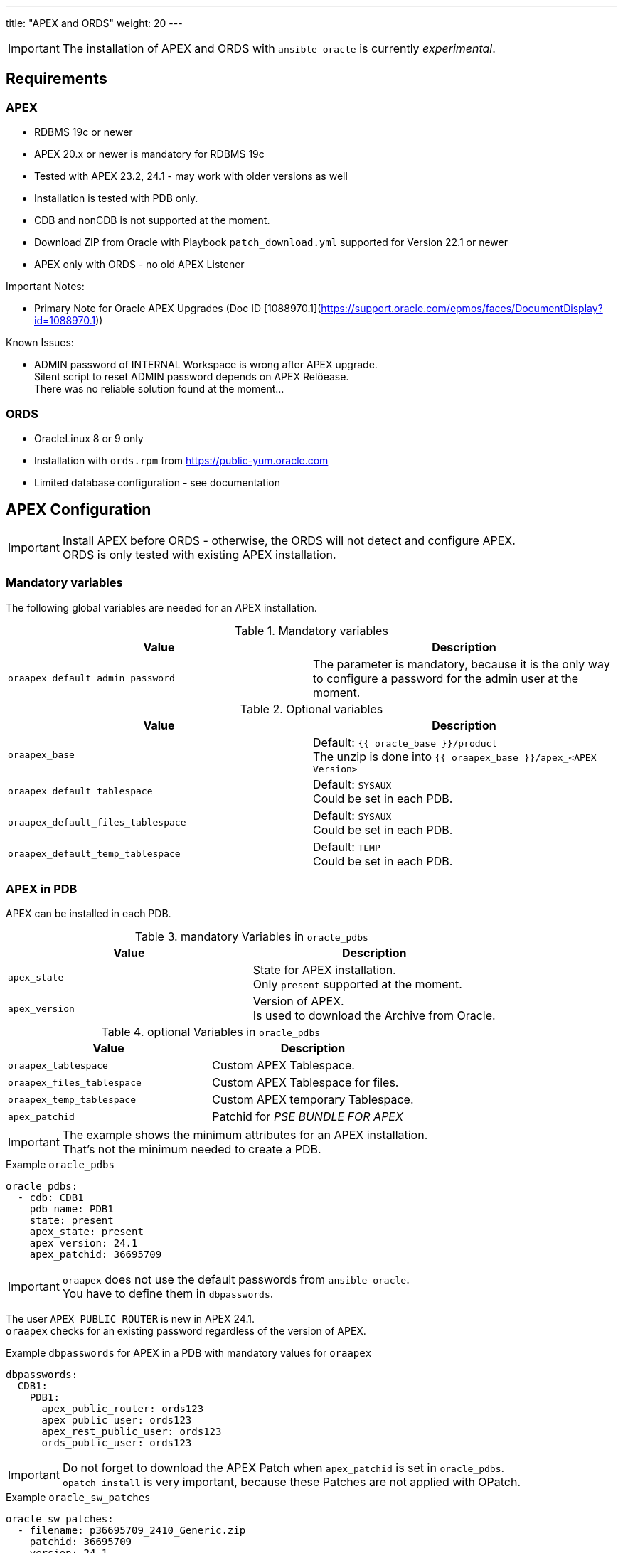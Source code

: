 ---
title: "APEX and ORDS"
weight: 20
---

IMPORTANT: The installation of APEX and ORDS with `ansible-oracle` is currently _experimental_.

== Requirements

=== APEX

- RDBMS 19c or newer
- APEX 20.x or newer is mandatory for RDBMS 19c
- Tested with APEX 23.2, 24.1 - may work with older versions as well
- Installation is tested with PDB only.
- CDB and nonCDB is not supported at the moment.
- Download ZIP from Oracle with Playbook `patch_download.yml` supported for Version 22.1 or newer
- APEX only with ORDS - no old APEX Listener

Important Notes:

- Primary Note for Oracle APEX Upgrades (Doc ID [1088970.1](https://support.oracle.com/epmos/faces/DocumentDisplay?id=1088970.1))

Known Issues:

- ADMIN password of INTERNAL Workspace is wrong after APEX upgrade. +
  Silent script to reset ADMIN password depends on APEX Relöease. +
  There was no reliable solution found at the moment...

=== ORDS

- OracleLinux 8 or 9 only
- Installation with `ords.rpm` from https://public-yum.oracle.com
- Limited database configuration - see documentation

== APEX Configuration

IMPORTANT: Install APEX before ORDS - otherwise, the ORDS will not detect and configure APEX. +
ORDS is only tested with existing APEX installation.

=== Mandatory variables

The following global variables are needed for an APEX installation.

.Mandatory variables
[options="header,footer"]
|=======================
|Value |Description
|`oraapex_default_admin_password` | The parameter is mandatory, because it is the only way to configure a password for the admin user at the moment.
|=======================

.Optional variables
[options="header,footer"]
|=======================
|Value |Description
|`oraapex_base`
| Default: `{{ oracle_base }}/product` +
The unzip is done into `{{ oraapex_base }}/apex_<APEX Version>`
|`oraapex_default_tablespace`
| Default: `SYSAUX` +
Could be set in each PDB.
|`oraapex_default_files_tablespace`
| Default: `SYSAUX` +
Could be set in each PDB.
|`oraapex_default_temp_tablespace`
| Default: `TEMP` +
Could be set in each PDB.
|=======================

=== APEX in PDB

APEX can be installed in each PDB.

.mandatory Variables in `oracle_pdbs`
[options="header,footer"]
|=======================
|Value |Description
| `apex_state`
| State for APEX installation. +
Only `present` supported at the moment.
| `apex_version`
| Version of APEX. +
Is used to download the Archive from Oracle.
|=======================

.optional Variables in `oracle_pdbs`
[options="header,footer"]
|=======================
|Value |Description
| `oraapex_tablespace`
| Custom APEX Tablespace.
| `oraapex_files_tablespace`
| Custom APEX Tablespace for files.
| `oraapex_temp_tablespace`
| Custom APEX temporary Tablespace.
| `apex_patchid`
| Patchid for _PSE BUNDLE FOR APEX_
|=======================

IMPORTANT: The example shows the minimum attributes for an APEX installation. +
That's not the minimum needed to create a PDB.

.Example `oracle_pdbs`
----
oracle_pdbs:
  - cdb: CDB1
    pdb_name: PDB1
    state: present
    apex_state: present
    apex_version: 24.1
    apex_patchid: 36695709
----

IMPORTANT: `oraapex` does not use the default passwords from `ansible-oracle`. +
You have to define them in `dbpasswords`.

The user `APEX_PUBLIC_ROUTER` is new in APEX 24.1. +
`oraapex` checks for an existing password regardless of the version of APEX.

.Example `dbpasswords` for APEX in a PDB with mandatory values for `oraapex`
----
dbpasswords:
  CDB1:
    PDB1:
      apex_public_router: ords123
      apex_public_user: ords123
      apex_rest_public_user: ords123
      ords_public_user: ords123
----

IMPORTANT: Do not forget to download the APEX Patch when `apex_patchid` is set in `oracle_pdbs`. +
`opatch_install` is very important, because these Patches are not applied with OPatch.

.Example `oracle_sw_patches`
----
oracle_sw_patches:
  - filename: p36695709_2410_Generic.zip
    patchid: 36695709
    version: 24.1
    description: PSE BUNDLE FOR APEX 24.1
    opatch_needed: false
----

=== Playbook execution

The installation of APEX is part of `playbooks/manage_db.yml`. +
This allows the creation of custom Tablespaces, Profiles etc. for APEX, without the need to use a dedicated Playbook.


== ORDS Configuration

IMPORTANT: The configuration of ORDS is limited to the following variables at the moment.

.Mandatory variables in `oraords_db_pools`
[options="header,footer"]
|=======================
|Value |Description
| db_pool | Database Pool
| pdb_name | PDB-Name of Target
| service | Database Service Name
| port | Listener Port
| host | Database Hostname
|=======================

.Optional variables in `oraords_db_pools`
[options="header,footer"]
|=======================
|Value |Description
| feature_db_api | true / false (Default)
| feature_rest_enabled_sql | true / false (Default)
| feature_sdw | true / false (Default)
|=======================

----
oraords_db_pools:
  - db_pool: default
    pdb_name: PDB1
    admin_user: sys
    service: pdb1
    port: 1521
    host: "{{ inventory_hostname }}"
    feature_db_api: true
    feature_rest_enabled_sql: true
    feature_sdw: true
----

The passwords for Admin- and ORDS-User are defined in `oraords_db_pools_password`. +
They are set in a dedicated variable to prevent `no_log=true` in loops over `oraords_db_pools`. +
Referencing `dbpasswords` helps to reduce redundancy for passwords.

----
oraords_db_pools_password:
  default:
    admin_password: "{{ dbpasswords['DB1']['sys'] }}"
    ords_password: "{{ dbpasswords['DB1']['PDB1']['ords_public_user'] }}"
----

=== Playbook execution

The Playbook `playbooks/manage_ords.yml` is used to install ORDS.
